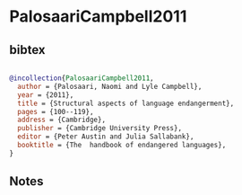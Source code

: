 * PalosaariCampbell2011




** bibtex

#+NAME: bibtex
#+BEGIN_SRC bibtex

@incollection{PalosaariCampbell2011,
  author = {Palosaari, Naomi and Lyle Campbell},
  year = {2011},
  title = {Structural aspects of language endangerment},
  pages = {100--119},
  address = {Cambridge},
  publisher = {Cambridge University Press},
  editor = {Peter Austin and Julia Sallabank},
  booktitle = {The  handbook of endangered languages},
}

#+END_SRC




** Notes

